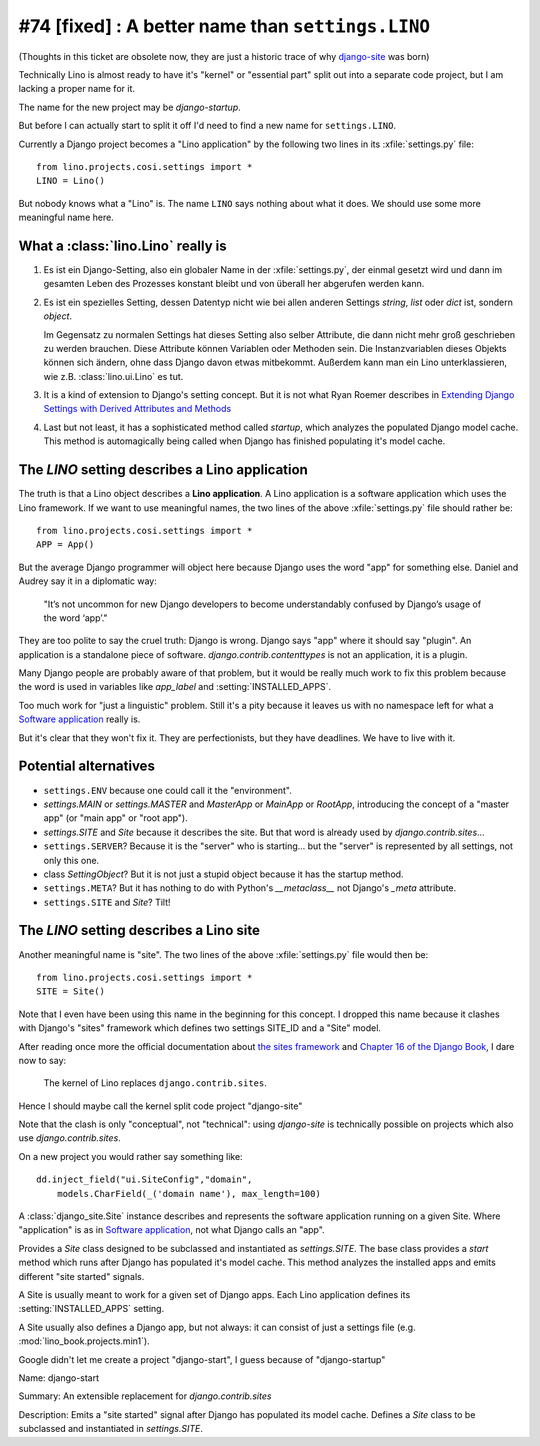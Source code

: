 #74 [fixed] : A better name than ``settings.LINO``
==================================================

(Thoughts in this ticket are obsolete now, 
they are just a historic trace of why
`django-site <http://site.lino-framework.org>`__
was born)

Technically Lino is almost ready to have it's 
"kernel" or "essential part" split out into a 
separate code project, but I am lacking a proper name for it.

The name for the new project may be `django-startup`.

But before I can actually start to split it off
I'd need to find a new name for ``settings.LINO``.

Currently a Django project becomes a "Lino application" 
by the following two lines in its :xfile:`settings.py` file::

  from lino.projects.cosi.settings import *
  LINO = Lino()

But nobody knows what a "Lino" is. 
The name ``LINO`` says nothing about what it does. 
We should use some more meaningful name here. 


What a :class:`lino.Lino` really is
-----------------------------------

#.  Es ist ein Django-Setting, also ein globaler Name in der :xfile:`settings.py`, 
    der einmal gesetzt wird und dann im gesamten Leben des Prozesses konstant 
    bleibt und von überall her abgerufen werden kann.

#.  Es ist ein spezielles Setting, dessen Datentyp nicht wie bei allen anderen
    Settings `string`, `list` oder `dict` ist, sondern `object`. 
    
    Im Gegensatz zu normalen Settings hat dieses Setting also selber 
    Attribute, die dann nicht mehr groß geschrieben zu werden brauchen.
    Diese Attribute können Variablen oder Methoden sein.
    Die Instanzvariablen dieses Objekts können sich ändern, ohne dass Django 
    davon etwas mitbekommt.
    Außerdem kann man ein Lino unterklassieren, wie z.B. 
    :class:`lino.ui.Lino` es tut.
    
#.  It is a kind of extension to Django's setting concept.
    But it is not what Ryan Roemer describes in 
    `Extending Django Settings with Derived Attributes and Methods
    <http://loose-bits.com/2011/04/extending-django-settings-with-derived.html>`__

#.  Last but not least, it has a sophisticated method called `startup`,
    which analyzes the populated Django model cache. 
    This method is automagically being called when Django has 
    finished populating it's model cache.
    

The `LINO` setting describes a Lino application
-----------------------------------------------

The truth is that a Lino object describes a **Lino application**.
A Lino application is a software application which uses the Lino framework.
If we want to use meaningful names, 
the two lines of the above :xfile:`settings.py` file should rather be::

  from lino.projects.cosi.settings import *
  APP = App()

But the average Django programmer will object here because
Django uses the word "app" for something else. 
Daniel and Audrey say it in a diplomatic way:

  "It’s not uncommon for new Django developers to become understandably 
  confused by Django’s usage of the word ‘app’."

They are too polite to say the cruel truth:
Django is wrong. 
Django says "app" where it should say "plugin".
An application is a standalone piece of software.
`django.contrib.contenttypes` is not an application, it is a plugin.

Many Django people are probably aware of that problem,
but it would be really much work to fix this problem
because the word is used in variables like
`app_label` and :setting:`INSTALLED_APPS`.

Too much work for "just a linguistic" problem.
Still it's a pity because it leaves us
with no namespace left for what a `Software application 
<http://en.wikipedia.org/wiki/Software_application>`_ 
really is.

But it's clear that they won't fix it.
They are perfectionists, but they have deadlines.
We have to live with it.



Potential alternatives
----------------------

- ``settings.ENV``
  because one could call it the "environment".
  
- `settings.MAIN` or `settings.MASTER`
  and `MasterApp` or `MainApp` or `RootApp`,     
  introducing the concept of a "master app" (or "main app" or "root app").

- `settings.SITE` and `Site` because it describes the site.
  But that word is already used by `django.contrib.sites`...
  
- ``settings.SERVER``?
  Because it is the "server" who is starting...
  but the "server" is represented by all settings, not only this one.
  
- class `SettingObject`?
  But it is not just a stupid object because it has the startup method.
  
- ``settings.META``?
  But it has nothing to do with Python's `__metaclass__` 
  not Django's `_meta` attribute.

- ``settings.SITE`` and `Site`? Tilt!
  

The `LINO` setting describes a Lino site
----------------------------------------

Another meaningful name is "site".
The two lines of the above :xfile:`settings.py` file would then be::

  from lino.projects.cosi.settings import *
  SITE = Site()
  
Note that I even have been using this name in the beginning for 
this concept.
I dropped this name because it 
clashes with Django's "sites" framework
which defines two settings SITE_ID and a "Site" model.

After reading once more the official documentation about 
`the sites framework
<https://docs.djangoproject.com/en/dev/ref/contrib/sites/>`__
and `Chapter 16 of the Django Book
<http://www.djangobook.com/en/2.0/chapter16.html>`__,
I dare now to say: 

  The kernel of Lino replaces ``django.contrib.sites``.

Hence I should maybe call the kernel split code project
"django-site" 

Note that the clash is only "conceptual", not "technical":
using `django-site` is technically possible on projects 
which also use `django.contrib.sites`.

On a new project you would rather say something like::

  dd.inject_field("ui.SiteConfig","domain",
      models.CharField(_('domain name'), max_length=100)
  
A :class:`django_site.Site` instance
describes and represents the software 
application running on a given Site.
Where "application" is as in 
`Software application 
<http://en.wikipedia.org/wiki/Software_application>`_,
not what Django calls an "app".

Provides a `Site` class designed to 
be subclassed and instantiated as `settings.SITE`.
The base class provides a `start` method
which runs after Django has populated it's model cache.
This method analyzes the installed apps and
emits different "site started" signals.

A Site is usually meant to work for a given set of Django apps. 
Each Lino application defines 
its :setting:`INSTALLED_APPS` setting.

A Site usually also defines a Django app, but not always:
it can consist of just a settings file (e.g. :mod:`lino_book.projects.min1`).

Google didn't let me create a project "django-start",
I guess because of "django-startup"

Name: django-start

Summary: An extensible replacement for `django.contrib.sites`

Description: Emits a "site started" signal after Django has populated 
its model cache. Defines a `Site` class to be subclassed and instantiated 
in `settings.SITE`.




